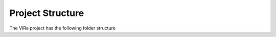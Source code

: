 .. _structure:

***********************************
Project Structure
***********************************

The ViRa project has the following folder structure 

.. image:: vira_structure.png
    :scale: 100 %
    :align: center
    :alt: ViRa directory tree.
    :figclass: align-center

    Figure 1. ViRa project directory tree.
